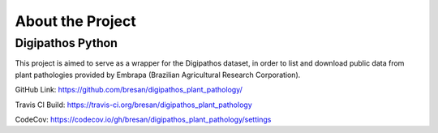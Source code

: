 About the Project
==================


Digipathos Python
------------------

This project is aimed to serve as a wrapper for the Digipathos dataset, in order to list and download public data from plant pathologies provided by Embrapa (Brazilian Agricultural Research Corporation).

GitHub Link: https://github.com/bresan/digipathos_plant_pathology/

Travis CI Build: https://travis-ci.org/bresan/digipathos_plant_pathology

CodeCov: https://codecov.io/gh/bresan/digipathos_plant_pathology/settings